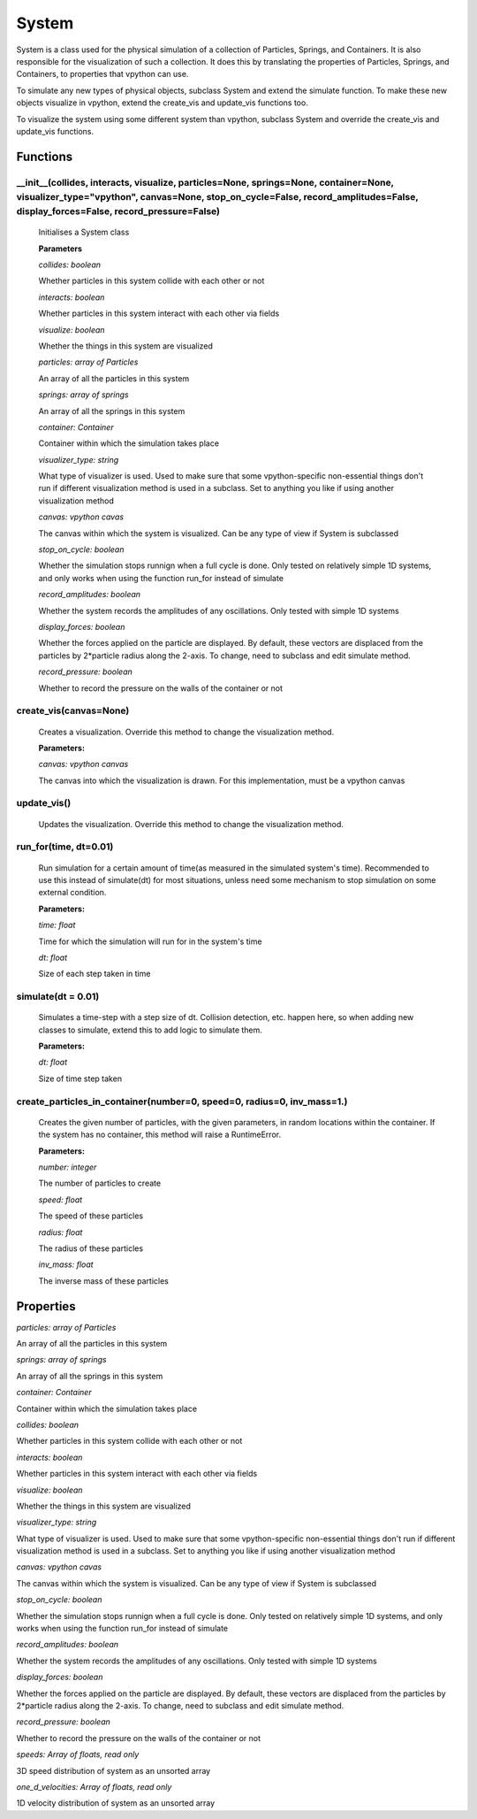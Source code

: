 System
======

System is a class used for the physical simulation of a collection of Particles, Springs, and Containers. It is also responsible for the visualization of such a collection. It does this by translating the properties of Particles, Springs, and Containers, to properties that vpython can use.

To simulate any new types of physical objects, subclass System and extend the simulate function. To make these new objects visualize in vpython, extend the create_vis and update_vis functions too. 

To visualize the system using some different system than vpython, subclass System and override the create_vis and update_vis functions.

Functions
-----------

__init__(collides, interacts, visualize, particles=None, springs=None, container=None, visualizer_type="vpython", canvas=None, stop_on_cycle=False, record_amplitudes=False, display_forces=False, record_pressure=False)
^^^^^^^^^^^^^^^^^
	
	Initialises a System class

	**Parameters**

	*collides: boolean*

	Whether particles in this system collide with each other or not

	*interacts: boolean*

	Whether particles in this system interact with each other via fields

	*visualize: boolean*

	Whether the things in this system are visualized

	*particles: array of Particles*

	An array of all the particles in this system

	*springs: array of springs*

	An array of all the springs in this system

	*container: Container*

	Container within which the simulation takes place

	*visualizer_type: string*

	What type of visualizer is used. Used to make sure that some vpython-specific non-essential things don't run if different visualization method is used in a subclass. Set to anything you like if using another visualization method

	*canvas: vpython cavas*

	The canvas within which the system is visualized. Can be any type of view if System is subclassed

	*stop_on_cycle: boolean*

	Whether the simulation stops runnign when a full cycle is done. Only tested on relatively simple 1D systems, and only works when using the function run_for instead of simulate

	*record_amplitudes: boolean*

	Whether the system records the amplitudes of any oscillations. Only tested with simple 1D systems

	*display_forces: boolean*

	Whether the forces applied on the particle are displayed. By default, these vectors are displaced from the particles by 2*particle radius along the 2-axis. To change, need to subclass and edit simulate method.

	*record_pressure: boolean*

	Whether to record the pressure on the walls of the container or not

create_vis(canvas=None)
^^^^^^^^^^^

	Creates a visualization. Override this method to change the visualization method.

	**Parameters:**

	*canvas: vpython canvas*

	The canvas into which the visualization is drawn. For this implementation, must be a vpython canvas

update_vis()
^^^^^^^^^^^
	Updates the visualization. Override this method to change the visualization method.

run_for(time, dt=0.01)
^^^^^^^^^^^
	Run simulation for a certain amount of time(as measured in the simulated system's time). Recommended to use this instead of simulate(dt) for most situations, unless need some mechanism to stop simulation on some external condition. 

	**Parameters:**

	*time: float*

	Time for which the simulation will run for in the system's time

	*dt: float*

	Size of each step taken in time

simulate(dt = 0.01)
^^^^^^^^^^^
	Simulates a time-step with a step size of dt. Collision detection, etc. happen here, so when adding new classes to simulate, extend this to add logic to simulate them.

	**Parameters:**

	*dt: float*

	Size of time step taken

create_particles_in_container(number=0, speed=0, radius=0, inv_mass=1.)
^^^^^^^^^^^^^^^^^^
	Creates the given number of particles, with the given parameters, in random locations within the container. If the system has no container, this method will raise a RuntimeError.

	**Parameters:**

	*number: integer*

	The number of particles to create

	*speed: float*

	The speed of these particles

	*radius: float*

	The radius of these particles

	*inv_mass: float*

	The inverse mass of these particles

Properties
-----------

*particles: array of Particles*

An array of all the particles in this system

*springs: array of springs*

An array of all the springs in this system

*container: Container*

Container within which the simulation takes place

*collides: boolean*

Whether particles in this system collide with each other or not

*interacts: boolean*

Whether particles in this system interact with each other via fields

*visualize: boolean*

Whether the things in this system are visualized

*visualizer_type: string*

What type of visualizer is used. Used to make sure that some vpython-specific non-essential things don't run if different visualization method is used in a subclass. Set to anything you like if using another visualization method

*canvas: vpython cavas*

The canvas within which the system is visualized. Can be any type of view if System is subclassed

*stop_on_cycle: boolean*

Whether the simulation stops runnign when a full cycle is done. Only tested on relatively simple 1D systems, and only works when using the function run_for instead of simulate

*record_amplitudes: boolean*

Whether the system records the amplitudes of any oscillations. Only tested with simple 1D systems

*display_forces: boolean*

Whether the forces applied on the particle are displayed. By default, these vectors are displaced from the particles by 2*particle radius along the 2-axis. To change, need to subclass and edit simulate method.

*record_pressure: boolean*

Whether to record the pressure on the walls of the container or not

*speeds: Array of floats, read only*

3D speed distribution of system as an unsorted array

*one_d_velocities: Array of floats, read only*

1D velocity distribution of system as an unsorted array




